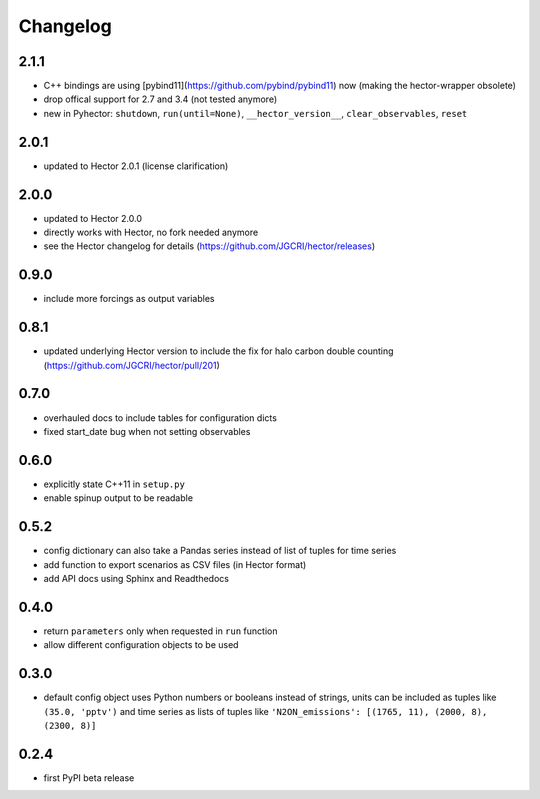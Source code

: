 Changelog
---------

2.1.1
~~~~~

- C++ bindings are using [pybind11](https://github.com/pybind/pybind11) now
  (making the hector-wrapper obsolete)
- drop offical support for 2.7 and 3.4 (not tested anymore)
- new in Pyhector: ``shutdown``, ``run(until=None)``, ``__hector_version__``, ``clear_observables``, ``reset``

2.0.1
~~~~~

- updated to Hector 2.0.1 (license clarification)

2.0.0
~~~~~

- updated to Hector 2.0.0
- directly works with Hector, no fork needed anymore
- see the Hector changelog for details (https://github.com/JGCRI/hector/releases)

0.9.0
~~~~~

- include more forcings as output variables

0.8.1
~~~~~

-  updated underlying Hector version to include the fix for
   halo carbon double counting (https://github.com/JGCRI/hector/pull/201)

0.7.0
~~~~~

-  overhauled docs to include tables for configuration dicts
-  fixed start_date bug when not setting observables

0.6.0
~~~~~

-  explicitly state C++11 in ``setup.py``
-  enable spinup output to be readable

0.5.2
~~~~~

-  config dictionary can also take a Pandas series instead of list of
   tuples for time series
-  add function to export scenarios as CSV files (in Hector format)
-  add API docs using Sphinx and Readthedocs

0.4.0
~~~~~

-  return ``parameters`` only when requested in ``run`` function
-  allow different configuration objects to be used

0.3.0
~~~~~

-  default config object uses Python numbers or booleans instead of
   strings, units can be included as tuples like ``(35.0, 'pptv')`` and
   time series as lists of tuples like
   ``'N2ON_emissions': [(1765, 11), (2000, 8), (2300, 8)]``

0.2.4
~~~~~

-  first PyPI beta release

